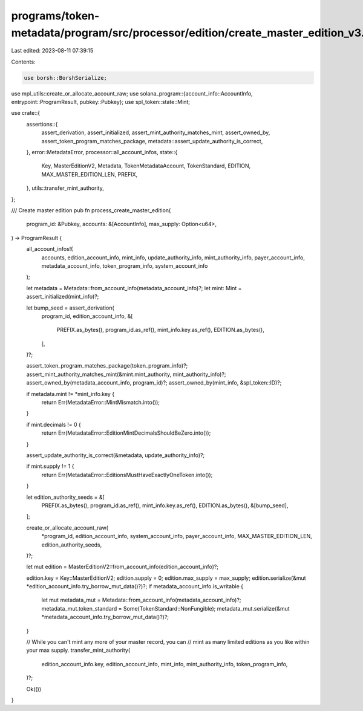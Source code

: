 programs/token-metadata/program/src/processor/edition/create_master_edition_v3.rs
=================================================================================

Last edited: 2023-08-11 07:39:15

Contents:

.. code-block:: rs

    use borsh::BorshSerialize;
use mpl_utils::create_or_allocate_account_raw;
use solana_program::{account_info::AccountInfo, entrypoint::ProgramResult, pubkey::Pubkey};
use spl_token::state::Mint;

use crate::{
    assertions::{
        assert_derivation, assert_initialized, assert_mint_authority_matches_mint, assert_owned_by,
        assert_token_program_matches_package, metadata::assert_update_authority_is_correct,
    },
    error::MetadataError,
    processor::all_account_infos,
    state::{
        Key, MasterEditionV2, Metadata, TokenMetadataAccount, TokenStandard, EDITION,
        MAX_MASTER_EDITION_LEN, PREFIX,
    },
    utils::transfer_mint_authority,
};

/// Create master edition
pub fn process_create_master_edition(
    program_id: &Pubkey,
    accounts: &[AccountInfo],
    max_supply: Option<u64>,
) -> ProgramResult {
    all_account_infos!(
        accounts,
        edition_account_info,
        mint_info,
        update_authority_info,
        mint_authority_info,
        payer_account_info,
        metadata_account_info,
        token_program_info,
        system_account_info
    );

    let metadata = Metadata::from_account_info(metadata_account_info)?;
    let mint: Mint = assert_initialized(mint_info)?;

    let bump_seed = assert_derivation(
        program_id,
        edition_account_info,
        &[
            PREFIX.as_bytes(),
            program_id.as_ref(),
            mint_info.key.as_ref(),
            EDITION.as_bytes(),
        ],
    )?;

    assert_token_program_matches_package(token_program_info)?;
    assert_mint_authority_matches_mint(&mint.mint_authority, mint_authority_info)?;
    assert_owned_by(metadata_account_info, program_id)?;
    assert_owned_by(mint_info, &spl_token::ID)?;

    if metadata.mint != *mint_info.key {
        return Err(MetadataError::MintMismatch.into());
    }

    if mint.decimals != 0 {
        return Err(MetadataError::EditionMintDecimalsShouldBeZero.into());
    }

    assert_update_authority_is_correct(&metadata, update_authority_info)?;

    if mint.supply != 1 {
        return Err(MetadataError::EditionsMustHaveExactlyOneToken.into());
    }

    let edition_authority_seeds = &[
        PREFIX.as_bytes(),
        program_id.as_ref(),
        mint_info.key.as_ref(),
        EDITION.as_bytes(),
        &[bump_seed],
    ];

    create_or_allocate_account_raw(
        *program_id,
        edition_account_info,
        system_account_info,
        payer_account_info,
        MAX_MASTER_EDITION_LEN,
        edition_authority_seeds,
    )?;

    let mut edition = MasterEditionV2::from_account_info(edition_account_info)?;

    edition.key = Key::MasterEditionV2;
    edition.supply = 0;
    edition.max_supply = max_supply;
    edition.serialize(&mut *edition_account_info.try_borrow_mut_data()?)?;
    if metadata_account_info.is_writable {
        let mut metadata_mut = Metadata::from_account_info(metadata_account_info)?;
        metadata_mut.token_standard = Some(TokenStandard::NonFungible);
        metadata_mut.serialize(&mut *metadata_account_info.try_borrow_mut_data()?)?;
    }

    // While you can't mint any more of your master record, you can
    // mint as many limited editions as you like within your max supply.
    transfer_mint_authority(
        edition_account_info.key,
        edition_account_info,
        mint_info,
        mint_authority_info,
        token_program_info,
    )?;

    Ok(())
}



